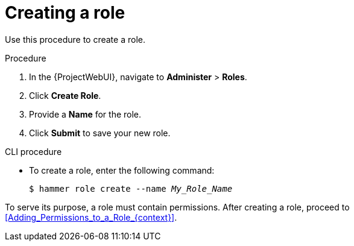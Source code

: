:_mod-docs-content-type: PROCEDURE

[id="Creating_a_Role_{context}"]
= Creating a role

Use this procedure to create a role.

.Procedure
. In the {ProjectWebUI}, navigate to *Administer* > *Roles*.
. Click *Create Role*.
. Provide a *Name* for the role.
. Click *Submit* to save your new role.

.CLI procedure
* To create a role, enter the following command:
+
[options="nowrap", subs="+quotes,attributes"]
----
$ hammer role create --name _My_Role_Name_
----

To serve its purpose, a role must contain permissions.
After creating a role, proceed to xref:Adding_Permissions_to_a_Role_{context}[].
